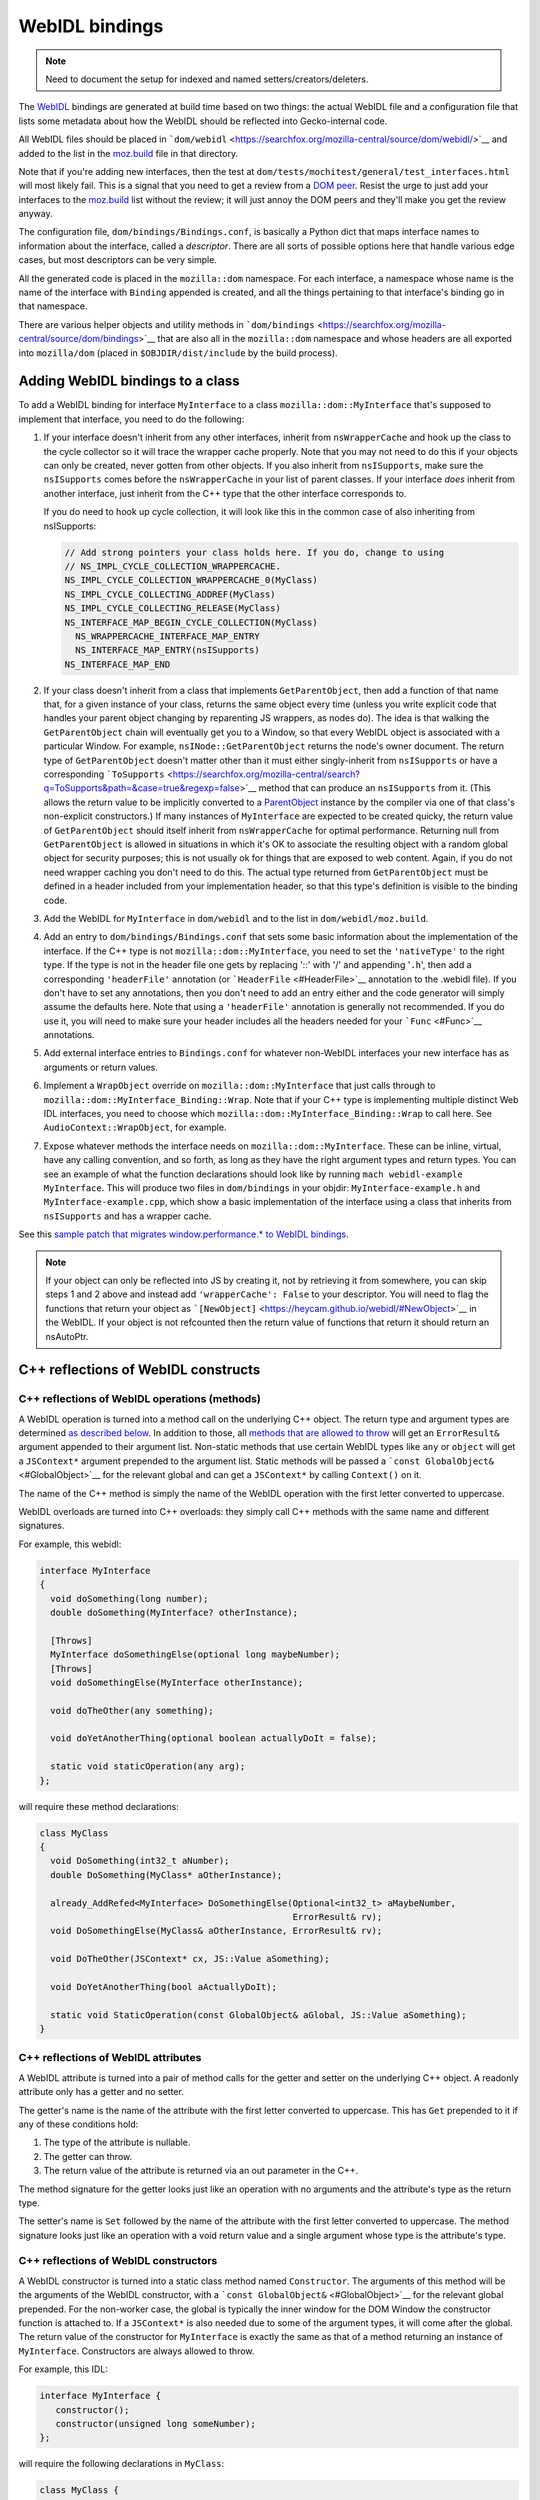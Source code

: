 WebIDL bindings
===============

.. note::

   Need to document the setup for indexed and named
   setters/creators/deleters.

The `WebIDL <https://heycam.github.io/webidl/>`__ bindings are generated
at build time based on two things: the actual WebIDL file and a
configuration file that lists some metadata about how the WebIDL should
be reflected into Gecko-internal code.

All WebIDL files should be placed in
```dom/webidl`` <https://searchfox.org/mozilla-central/source/dom/webidl/>`__
and added to the list in the
`moz.build <https://searchfox.org/mozilla-central/source/dom/webidl/moz.build>`__
file in that directory.

Note that if you're adding new interfaces, then the test at
``dom/tests/mochitest/general/test_interfaces.html`` will most likely
fail. This is a signal that you need to get a review from a `DOM
peer <https://wiki.mozilla.org/Modules/All#Document_Object_Model>`__.
Resist the urge to just add your interfaces to the
`moz.build <https://searchfox.org/mozilla-central/source/dom/webidl/moz.build>`__ list
without the review; it will just annoy the DOM peers and they'll make
you get the review anyway.

The configuration file, ``dom/bindings/Bindings.conf``, is basically a
Python dict that maps interface names to information about the
interface, called a *descriptor*. There are all sorts of possible
options here that handle various edge cases, but most descriptors can be
very simple.

All the generated code is placed in the ``mozilla::dom`` namespace. For
each interface, a namespace whose name is the name of the interface with
``Binding`` appended is created, and all the things pertaining to that
interface's binding go in that namespace.

There are various helper objects and utility methods in
```dom/bindings`` <https://searchfox.org/mozilla-central/source/dom/bindings>`__
that are also all in the ``mozilla::dom`` namespace and whose headers
are all exported into ``mozilla/dom`` (placed in
``$OBJDIR/dist/include`` by the build process).

Adding WebIDL bindings to a class
---------------------------------

To add a WebIDL binding for interface ``MyInterface`` to a class
``mozilla::dom::MyInterface`` that's supposed to implement that
interface, you need to do the following:

#. If your interface doesn't inherit from any other interfaces, inherit
   from ``nsWrapperCache`` and hook up the class to the cycle collector
   so it will trace the wrapper cache properly. Note that you may not
   need to do this if your objects can only be created, never gotten
   from other objects. If you also inherit from ``nsISupports``, make
   sure the ``nsISupports`` comes before the ``nsWrapperCache`` in your
   list of parent classes. If your interface *does* inherit from another
   interface, just inherit from the C++ type that the other interface
   corresponds to.

   If you do need to hook up cycle collection, it will look like this in
   the common case of also inheriting from nsISupports:

   .. code:: brush:

      // Add strong pointers your class holds here. If you do, change to using
      // NS_IMPL_CYCLE_COLLECTION_WRAPPERCACHE.
      NS_IMPL_CYCLE_COLLECTION_WRAPPERCACHE_0(MyClass)
      NS_IMPL_CYCLE_COLLECTING_ADDREF(MyClass)
      NS_IMPL_CYCLE_COLLECTING_RELEASE(MyClass)
      NS_INTERFACE_MAP_BEGIN_CYCLE_COLLECTION(MyClass)
        NS_WRAPPERCACHE_INTERFACE_MAP_ENTRY
        NS_INTERFACE_MAP_ENTRY(nsISupports)
      NS_INTERFACE_MAP_END

#. If your class doesn't inherit from a class that implements
   ``GetParentObject``, then add a function of that name that, for a
   given instance of your class, returns the same object every time
   (unless you write explicit code that handles your parent object
   changing by reparenting JS wrappers, as nodes do). The idea is that
   walking the ``GetParentObject`` chain will eventually get you to a
   Window, so that every WebIDL object is associated with a particular
   Window.
   For example, ``nsINode::GetParentObject`` returns the node's owner
   document. The return type of ``GetParentObject`` doesn't matter other
   than it must either singly-inherit from ``nsISupports`` or have a
   corresponding
   ```ToSupports`` <https://searchfox.org/mozilla-central/search?q=ToSupports&path=&case=true&regexp=false>`__
   method that can produce an ``nsISupports`` from it. (This allows the
   return value to be implicitly converted to a
   `ParentObject <https://searchfox.org/mozilla-central/search?q=ParentObject&path=&case=true&regexp=false>`__
   instance by the compiler via one of that class's non-explicit
   constructors.)
   If many instances of ``MyInterface`` are expected to be created
   quicky, the return value of ``GetParentObject`` should itself inherit
   from ``nsWrapperCache`` for optimal performance. Returning null from
   ``GetParentObject`` is allowed in situations in which it's OK to
   associate the resulting object with a random global object for
   security purposes; this is not usually ok for things that are exposed
   to web content. Again, if you do not need wrapper caching you don't
   need to do this.  The actual type returned from ``GetParentObject``
   must be defined in a header included from your implementation header,
   so that this type's definition is visible to the binding code.

#. Add the WebIDL for ``MyInterface`` in ``dom/webidl`` and to the list
   in ``dom/webidl/moz.build``.

#. Add an entry to ``dom/bindings/Bindings.conf`` that sets some basic
   information about the implementation of the interface. If the C++
   type is not ``mozilla::dom::MyInterface``, you need to set the
   ``'nativeType'`` to the right type. If the type is not in the header
   file one gets by replacing '::' with '/' and appending '``.h``', then
   add a corresponding ``'headerFile'`` annotation (or
   ```HeaderFile`` <#HeaderFile>`__ annotation to the .webidl file). If
   you don't have to set any annotations, then you don't need to add an
   entry either and the code generator will simply assume the defaults
   here.  Note that using a ``'headerFile'`` annotation is generally not
   recommended.  If you do use it, you will need to make sure your
   header includes all the headers needed for your ```Func`` <#Func>`__
   annotations.

#. Add external interface entries to ``Bindings.conf`` for whatever
   non-WebIDL interfaces your new interface has as arguments or return
   values.

#. Implement a ``WrapObject`` override on ``mozilla::dom::MyInterface``
   that just calls through to
   ``mozilla::dom::MyInterface_Binding::Wrap``. Note that if your C++
   type is implementing multiple distinct Web IDL interfaces, you need
   to choose which ``mozilla::dom::MyInterface_Binding::Wrap`` to call
   here. See ``AudioContext::WrapObject``, for example.

#. Expose whatever methods the interface needs on
   ``mozilla::dom::MyInterface``. These can be inline, virtual, have any
   calling convention, and so forth, as long as they have the right
   argument types and return types. You can see an example of what the
   function declarations should look like by running
   ``mach webidl-example MyInterface``. This will produce two files in
   ``dom/bindings`` in your objdir: ``MyInterface-example.h`` and
   ``MyInterface-example.cpp``, which show a basic implementation of the
   interface using a class that inherits from ``nsISupports`` and has a
   wrapper cache.

See this `sample patch that migrates window.performance.\* to WebIDL
bindings <https://hg.mozilla.org/mozilla-central/rev/dd08c10193c6>`__.

.. note::

   If your object can only be reflected into JS by creating it, not by
   retrieving it from somewhere, you can skip steps 1 and 2 above and
   instead add ``'wrapperCache': False`` to your descriptor. You will
   need to flag the functions that return your object as
   ```[NewObject]`` <https://heycam.github.io/webidl/#NewObject>`__ in
   the WebIDL. If your object is not refcounted then the return value of
   functions that return it should return an nsAutoPtr.

C++ reflections of WebIDL constructs
------------------------------------

C++ reflections of WebIDL operations (methods)
~~~~~~~~~~~~~~~~~~~~~~~~~~~~~~~~~~~~~~~~~~~~~~

A WebIDL operation is turned into a method call on the underlying C++
object. The return type and argument types are determined `as described
below <#typemapping>`__. In addition to those, all `methods that are
allowed to throw <#Throws>`__ will get an ``ErrorResult&`` argument
appended to their argument list. Non-static methods that use certain
WebIDL types like ``any`` or ``object`` will get a ``JSContext*``
argument prepended to the argument list. Static methods will be passed a
```const GlobalObject&`` <#GlobalObject>`__ for the relevant global and
can get a ``JSContext*`` by calling ``Context()`` on it.

The name of the C++ method is simply the name of the WebIDL operation
with the first letter converted to uppercase.

WebIDL overloads are turned into C++ overloads: they simply call C++
methods with the same name and different signatures.

For example, this webidl:

.. code:: notranslate

   interface MyInterface
   {
     void doSomething(long number);
     double doSomething(MyInterface? otherInstance);

     [Throws]
     MyInterface doSomethingElse(optional long maybeNumber);
     [Throws]
     void doSomethingElse(MyInterface otherInstance);

     void doTheOther(any something);

     void doYetAnotherThing(optional boolean actuallyDoIt = false);

     static void staticOperation(any arg);
   };

will require these method declarations:

.. code:: brush:

   class MyClass
   {
     void DoSomething(int32_t aNumber);
     double DoSomething(MyClass* aOtherInstance);

     already_AddRefed<MyInterface> DoSomethingElse(Optional<int32_t> aMaybeNumber,
                                                   ErrorResult& rv);
     void DoSomethingElse(MyClass& aOtherInstance, ErrorResult& rv);

     void DoTheOther(JSContext* cx, JS::Value aSomething);

     void DoYetAnotherThing(bool aActuallyDoIt);

     static void StaticOperation(const GlobalObject& aGlobal, JS::Value aSomething);
   }

C++ reflections of WebIDL attributes
~~~~~~~~~~~~~~~~~~~~~~~~~~~~~~~~~~~~

A WebIDL attribute is turned into a pair of method calls for the getter
and setter on the underlying C++ object. A readonly attribute only has a
getter and no setter.

The getter's name is the name of the attribute with the first letter
converted to uppercase. This has ``Get`` prepended to it if any of these
conditions hold:

#. The type of the attribute is nullable.
#. The getter can throw.
#. The return value of the attribute is returned via an out parameter in
   the C++.

The method signature for the getter looks just like an operation with no
arguments and the attribute's type as the return type.

The setter's name is ``Set`` followed by the name of the attribute with
the first letter converted to uppercase. The method signature looks just
like an operation with a void return value and a single argument whose
type is the attribute's type.

C++ reflections of WebIDL constructors
~~~~~~~~~~~~~~~~~~~~~~~~~~~~~~~~~~~~~~

A WebIDL constructor is turned into a static class method named
``Constructor``. The arguments of this method will be the arguments of
the WebIDL constructor, with a
```const GlobalObject&`` <#GlobalObject>`__ for the relevant global
prepended. For the non-worker case, the global is typically the inner
window for the DOM Window the constructor function is attached to. If a
``JSContext*`` is also needed due to some of the argument types, it will
come after the global. The return value of the constructor for
``MyInterface`` is exactly the same as that of a method returning an
instance of ``MyInterface``. Constructors are always allowed to throw.

For example, this IDL:

.. code:: notranslate

   interface MyInterface {
      constructor();
      constructor(unsigned long someNumber);
   };

will require the following declarations in ``MyClass``:

.. code:: brush:

   class MyClass {
     // Various nsISupports stuff or whatnot
     static
     already_AddRefed<MyClass> Constructor(const GlobalObject& aGlobal,
                                           ErrorResult& rv);
     static
     already_AddRefed<MyClass> Constructor(const GlobalObject& aGlobal,
                                           uint32_t aSomeNumber,
                                           ErrorResult& rv);
   };

C++ reflections of WebIDL types
~~~~~~~~~~~~~~~~~~~~~~~~~~~~~~~

The exact C++ representation for WebIDL types can depend on the precise
way that they're being used (e.g., return values, arguments, and
sequence or dictionary members might all have different
representations).

Unless stated otherwise, a type only has one representation. Also,
unless stated otherwise, nullable types are represented by wrapping
```Nullable<>`` <#Nullable>`__ around the base type.

In all cases, optional arguments which do not have a default value are
represented by wrapping ```const Optional<>&`` <#Optional>`__ around the
representation of the argument type. If the argument type is a C++
reference, it will also become a ```NonNull<>`` <#NonNull>`__ around the
actual type of the object in the process. Optional arguments which do
have a default value are just represented by the argument type itself,
set to the default value if the argument was not in fact passed in.

Variadic WebIDL arguments are treated as a
```const Sequence<>&`` <#Sequence>`__ around the actual argument type.

Here's a table, see the specific sections below for more details and
explanations.

.. list-table:: Type reflection
   :header-rows: 1
   :stub-columns: 1

   * - WebIDL Type
     - Argument Type
     - Return Type
     - Dictionary/Member Type
   * - any
     - ``JS::Handle<JS::Value>``
     - ``JS::MutableHandle<JS::Value>``
     - ``JS::Value``
   * - boolean
     - ``bool``
     - ``bool``
     - ``bool``
   * - byte
     - ``int8_t``
     - ``int8_t``
     - ``int8_t``
   * - ByteString
     - ``const nsACString&``
     - | ``nsCString&`` *(outparam)*
       | ``nsACString&`` *(outparam)*
     - ``nsCString``
   * - Date
     -
     -
     - ``mozilla::dom::Date``
   * - DOMString
     - ``const nsAString&``
     - | ```mozilla::dom::DOMString&`` <#DOMString-helper>`__ *(outparam)*
       | ``nsAString&`` *(outparam)*
       | ``nsString&`` *(outparam)*
     - ``nsString``
   * - UTF8String
     - ``const nsACString&``
     - ``nsACString&`` *(outparam)*
     - ``nsCString``
   * - double
     - ``double``
     - ``double``
     - ``double``
   * - float
     - ``float``
     - ``float``
     - ``float``
   * - interface: non-nullable
     - ``Foo&``
     - ``already_addRefed<Foo>``
     - ```OwningNonNull<Foo>`` <#OwningNonNull>`__
   * - interface: nullable
     - ``Foo*``
     - | ``already_addRefed<Foo>``
       | ``Foo*``
     - ``RefPtr<Foo>``
   * - long
     - ``int32_t``
     - ``int32_t``
     - ``int32_t``
   * - long long
     - ``int64_t``
     - ``int64_t``
     - ``int64_t``
   * - object
     - ``JS::Handle<JSObject*>``
     - ``JS::MutableHandle<JSObject*>``
     - ``JSObject*``
   * - octet
     - ``uint8_t``
     - ``uint8_t``
     - ``uint8_t``
   * - sequence
     - ```const Sequence<T>&`` <#Sequence>`__
     - ``nsTArray<T>&`` *(outparam)*
     -
   * - short
     - ``int16_t``
     - ``int16_t``
     - ``int16_t``
   * - unrestricted double
     - ``double``
     - ``double``
     - ``double``
   * - unrestricted float
     - ``float``
     - ``float``
     - ``float``
   * - unsigned long
     - ``uint32_t``
     - ``uint32_t``
     - ``uint32_t``
   * - unsigned long long
     - ``uint64_t``
     - ``uint64_t``
     - ``uint64_t``
   * - unsigned short
     - ``uint16_t``
     - ``uint16_t``
     - ``uint16_t``
   * - USVString
     - ``const nsAString&``
     - | ```mozilla::dom::DOMString`` <#DOMString-helper>`__ *(outparam)*
       | ``nsAString&`` *(outparam)*
       | ``nsString&`` *(outparam)*
     - ``nsString``

``any``
^^^^^^^

``any`` is represented in three different ways, depending on use:

-  ``any`` arguments become ``JS::Handle<JS::Value>``.  They will be in
   the compartment of the passed-in JSContext.
-  ``any`` return values become a ``JS::MutableHandle<JS::Value>`` out
   param appended to the argument list. This comes after all IDL
   arguments, but before the ``ErrorResult&``, if any, for the method.
   The return value is allowed to be in any compartment; bindings will
   wrap it into the context compartment as needed.
-  ``any`` dictionary members and sequence elements become
   ``JS::Value``. The dictionary members and sequence elements are
   guaranteed to be marked by whomever puts the sequence or dictionary
   on the stack, using ``SequenceRooter`` and ``DictionaryRooter``.

Methods using ``any`` always get a ``JSContext*`` argument.

For example, this WebIDL:

.. code:: notranslate

   interface Test {
     attribute any myAttr;
     any myMethod(any arg1, sequence<any> arg2, optional any arg3);
   };

will correspond to these C++ function declarations:

.. code:: brush:

   void MyAttr(JSContext* cx, JS::MutableHandle<JS::Value> retval);
   void SetMyAttr(JSContext* cx, JS::Handle<JS::Value> value);
   void MyMethod(JSContext* cx, JS::Handle<JS::Value> arg1,
                 const Sequence<JS::Value>& arg2,
                 const Optional<JS::Handle<JS::Value> >& arg3,
                 JS::MutableHandle<JS::Value> retval);

``boolean``
^^^^^^^^^^^

The ``boolean`` WebIDL type is represented as a C++ ``bool``.

For example, this WebIDL:

.. code:: notranslate

   interface Test {
     attribute boolean myAttr;
     boolean myMethod(optional boolean arg);
   };

will correspond to these C++ function declarations:

.. code:: brush:

   bool MyAttr();
   void SetMyAttr(bool value);
   JS::Value MyMethod(const Optional<bool>& arg);

Integer types
^^^^^^^^^^^^^

Integer WebIDL types are mapped to the corresponding C99 stdint types.

For example, this WebIDL:

.. code:: notranslate

   interface Test {
     attribute short myAttr;
     long long myMethod(unsigned long? arg);
   };

will correspond to these C++ function declarations:

.. code:: brush:

   int16_t MyAttr();
   void SetMyAttr(int16_t value);
   int64_t MyMethod(const Nullable<uint32_t>& arg);

Floating point types
^^^^^^^^^^^^^^^^^^^^

Floating point WebIDL types are mapped to the C++ type of the same
name.  So ``float`` and ``unrestricted float`` become a C++ ``float``,
while ``double`` and ``unrestricted double`` become a C++ ``double``.

For example, this WebIDL:

.. code:: notranslate

   interface Test {
     float myAttr;
     double myMethod(unrestricted double? arg);
   };

will correspond to these C++ function declarations:

.. code:: brush:

   float MyAttr();
   void SetMyAttr(float value);
   double MyMethod(const Nullable<double>& arg);

``DOMString``
^^^^^^^^^^^^^

Strings are reflected in three different ways, depending on use:

-  String arguments become ``const nsAString&``.
-  String return values become a
   ```mozilla::dom::DOMString&`` <#DOMString-helper>`__ out param
   appended to the argument list. This comes after all IDL arguments,
   but before the ``ErrorResult&``, if any, for the method. Note that
   this allows callees to declare their methods as taking an
   ``nsAString&`` or ``nsString&`` if desired.
-  Strings in sequences, dictionaries, owning unions, and variadic
   arguments become ``nsString``.

Nullable strings are represented by the same types as non-nullable ones,
but the string will return true for ``DOMStringIsNull()``. Returning
null as a string value can be done using ``SetDOMStringToNull`` on the
out param if it's an ``nsAString`` or calling ``SetNull()`` on a
``DOMString``.

For example, this WebIDL:

.. code:: notranslate

   interface Test {
     DOMString myAttr;
     [Throws]
     DOMString myMethod(sequence<DOMString> arg1, DOMString? arg2, optional DOMString arg3);
   };

will correspond to these C++ function declarations:

.. code:: brush:

   void GetMyAttr(nsString& retval);
   void SetMyAttr(const nsAString& value);
   void MyMethod(const Sequence<nsString>& arg1, const nsAString& arg2,
                 const Optional<nsAString>& arg3, nsString& retval, ErrorResult& rv);

``USVString``
^^^^^^^^^^^^^

``USVString`` is reflected just like ``DOMString``.

``UTF8String``
^^^^^^^^^^^^^^

``UTF8String`` is a string with guaranteed-valid UTF-8 contents. It is
not a standard in the WebIDL spec, but its observables are the same as
those of ``USVString``.

It is a good fit for when the specification allows a ``USVString``, but
you want to process the string as UTF-8 rather than UTF-16.

It is reflected in three different ways, depending on use:

-  Arguments become ``const nsACString&``.
-  Return values become an ``nsACString&`` out param appended to the
   argument list. This comes after all IDL arguments, but before the
   ``ErrorResult&``, if any, for the method.
-  In sequences, dictionaries owning unions, and variadic arguments it
   becomes ``nsCString``.

Nullable ``UTF8String``\s are represented by the same types as
non-nullable ones, but the string will return true for ``IsVoid()``.
Returning null as a string value can be done using ``SetIsVoid()`` on
the out param.

``ByteString``
^^^^^^^^^^^^^^

``ByteString`` is reflected in three different ways, depending on use:

-  ``ByteString`` arguments become ``const nsACString&``.
-  ``ByteString`` return values become an ``nsCString&`` out param
   appended to the argument list. This comes after all IDL arguments,
   but before the ``ErrorResult&``, if any, for the method.
-  ``ByteString`` in sequences, dictionaries, owning unions, and
   variadic arguments becomes ``nsCString``.

Nullable ``ByteString`` are represented by the same types as
non-nullable ones, but the string will return true for ``IsVoid()``.
Returning null as a string value can be done using ``SetIsVoid()`` on
the out param.

``object``
^^^^^^^^^^

``object`` is represented in three different ways, depending on use:

-  ``object`` arguments become ``JS::Handle<JSObject*>``.  They will be
   in the compartment of the passed-in JSContext.
-  ``object`` return values become a ``JS::MutableHandle<JSObject*>``
   out param appended to the argument list. This comes after all IDL
   arguments, but before the ``ErrorResult&``, if any, for the method.
   The return value is allowed to be in any compartment; bindings will
   wrap it into the context compartment as needed.
-  ``object`` dictionary members and sequence elements become
   ``JSObject*``. The dictionary members and sequence elements are
   guaranteed to be marked by whoever puts the sequence or dictionary on
   the stack, using ``SequenceRooter`` and ``DictionaryRooter``.

Methods using ``object`` always get a ``JSContext*`` argument.

For example, this WebIDL:

.. code:: notranslate

   interface Test {
     object myAttr;
     object myMethod(object arg1, object? arg2, sequence<object> arg3, optional object arg4,
                     optional object? arg5);
   };

will correspond to these C++ function declarations:

.. code:: brush:

   void GetMyAttr(JSContext* cx, JS::MutableHandle<JSObject*> retval);
   void SetMyAttr(JSContext* cx, JS::Handle<JSObject*> value);
   void MyMethod(JSContext* cx, JS::Handle<JSObject*> arg1, JS::Handle<JSObject*> arg2,
                 const Sequence<JSObject*>& arg3,
                 const Optional<JS::Handle<JSObject*> >& arg4,
                 const Optional<JS::Handle<JSObject*> >& arg5,
                 JS::MutableHandle<JSObject*> retval);

Interface types
^^^^^^^^^^^^^^^

There are four kinds of interface types in the WebIDL bindings. Callback
interfaces are used to represent script objects that browser code can
call into. External interfaces are used to represent objects that have
not been converted to the WebIDL bindings yet. WebIDL interfaces are
used to represent WebIDL binding objects. "SpiderMonkey" interfaces are
used to represent objects that are implemented natively by the
JavaScript engine (e.g., typed arrays).

Callback interfaces
'''''''''''''''''''

Callback interfaces are represented in C++ as objects inheriting from
```mozilla::dom::CallbackInterface`` <#CallbackInterface>`__, whose
name, in the ``mozilla::dom`` namespace, matches the name of the
callback interface in the WebIDL. The exact representation depends on
how the type is being used.

-  Nullable arguments become ``Foo*``.
-  Non-nullable arguments become ``Foo&``.
-  Return values become ``already_AddRefed<Foo>`` or ``Foo*`` as
   desired. The pointer form is preferred because it results in faster
   code, but it should only be used if the return value was not addrefed
   (and so it can only be used if the return value is kept alive by the
   callee until at least the binding method has returned).
-  WebIDL callback interfaces in sequences, dictionaries, owning unions,
   and variadic arguments are represented by ``RefPtr<Foo>`` if nullable
   and ```OwningNonNull<Foo>`` <#OwningNonNull>`__ otherwise.

If the interface is a single-operation interface, the object exposes two
methods that both invoke the same underlying JS callable. The first of
these methods allows the caller to pass in a ``this`` object, while the
second defaults to ``undefined`` as the ``this`` value. In either case,
the ``this`` value is only used if the callback interface is implemented
by a JS callable. If it's implemented by an object with a property whose
name matches the operation, the object itself is always used as
``this``.

If the interface is not a single-operation interface, it just exposes a
single method for every IDL method/getter/setter.

The signatures of the methods correspond to the signatures for throwing
IDL methods/getters/setters with an additional trailing
"``mozilla::dom::CallbackObject::ExceptionHandling``
``aExceptionHandling``" argument, defaulting to ``eReportExceptions``.
If ``aReportExceptions`` is set to ``eReportExceptions``, the methods
will report JS exceptions before returning. If ``aReportExceptions`` is
set to ``eRethrowExceptions``, JS exceptions will be stashed in the
``ErrorResult`` and will be reported when the stack unwinds to wherever
the ``ErrorResult`` was set up.

For example, this WebIDL:

.. code:: notranslate

   callback interface MyCallback {
     attribute long someNumber;
     short someMethod(DOMString someString);
   };
   callback interface MyOtherCallback {
     // single-operation interface
     short doSomething(Node someNode);
   };
   interface MyInterface {
     attribute MyCallback foo;
     attribute MyCallback? bar;
   };

will lead to these C++ class declarations in the ``mozilla::dom``
namespace:

.. code:: brush:

   class MyCallback : public CallbackInterface
   {
     int32_t GetSomeNumber(ErrorResult& rv, ExceptionHandling aExceptionHandling = eReportExceptions);
     void SetSomeNumber(int32_t arg, ErrorResult& rv,
                        ExceptionHandling aExceptionHandling = eReportExceptions);
     int16_t SomeMethod(const nsAString& someString, ErrorResult& rv,
                        ExceptionHandling aExceptionHandling = eReportExceptions);
   };

   class MyOtherCallback : public CallbackInterface
   {
   public:
     int16_t
     DoSomething(nsINode& someNode, ErrorResult& rv,
                 ExceptionHandling aExceptionHandling = eReportExceptions);

     template<typename T>
     int16_t
     DoSomething(const T& thisObj, nsINode& someNode, ErrorResult& rv,
                 ExceptionHandling aExceptionHandling = eReportExceptions);
   };

and these C++ function declarations on the implementation of
``MyInterface``:

.. code:: notranslate

   already_AddRefed<MyCallback> GetFoo();
   void SetFoo(MyCallback&);
   already_AddRefed<MyCallback> GetBar();
   void SetBar(MyCallback*);

A consumer of MyCallback would be able to use it like this:

.. code:: brush:

   void
   SomeClass::DoSomethingWithCallback(MyCallback& aCallback)
   {
     ErrorResult rv;
     int32_t number = aCallback.GetSomeNumber(rv);
     if (rv.Failed()) {
       // The error has already been reported to the JS console; you can handle
       // things however you want here.
       return;
     }

     // For some reason we want to catch and rethrow exceptions from SetSomeNumber, say.
     aCallback.SetSomeNumber(2*number, rv, eRethrowExceptions);
     if (rv.Failed()) {
       // The exception is now stored on rv. This code MUST report
       // it usefully; otherwise it will assert.
     }
   }

External interfaces
'''''''''''''''''''

External interfaces are represented in C++ as objects that XPConnect
knows how to unwrap to. This can mean XPCOM interfaces (whether declared
in XPIDL or not) or it can mean some type that there's a castable native
unwrapping function for. The C++ type to be used should be the
``nativeType`` listed for the external interface in the
```Bindings.conf`` <#Bindings.conf>`__ file. The exact representation
depends on how the type is being used.

-  Arguments become ``nsIFoo*``.
-  Return values can be ``already_AddRefed<nsIFoo>`` or ``nsIFoo*`` as
   desired. The pointer form is preferred because it results in faster
   code, but it should only be used if the return value was not addrefed
   (and so it can only be used if the return value is kept alive by the
   callee until at least the binding method has returned).
-  External interfaces in sequences, dictionaries, owning unions, and
   variadic arguments are represented by ``RefPtr<nsIFoo>.``

WebIDL interfaces
'''''''''''''''''

WebIDL interfaces are represented in C++ as C++ classes. The class
involved must either be refcounted or must be explicitly annotated in
``Bindings.conf`` as being directly owned by the JS object. If the class
inherits from ``nsISupports``, then the canonical ``nsISupports`` must
be on the primary inheritance chain of the object. If the interface has
a parent interface, the C++ class corresponding to the parent must be on
the primary inheritance chain of the object. This guarantees that a
``void*`` can be stored in the JSObject which can then be
``reinterpret_cast`` to any of the classes that correspond to interfaces
the object implements. The C++ type to be used should be the
``nativeType`` listed for the interface in the
```Bindings.conf`` <#Bindings.conf>`__ file, or
``mozilla::dom::InterfaceName`` if none is listed. The exact
representation depends on how the type is being used.

-  Nullable arguments become ``Foo*``.
-  Non-nullable arguments become ``Foo&``.
-  Return values become ``already_AddRefed<Foo>`` or ``Foo*`` as
   desired. The pointer form is preferred because it results in faster
   code, but it should only be used if the return value was not addrefed
   (and so it can only be used if the return value is kept alive by the
   callee until at least the binding method has returned).
-  WebIDL interfaces in sequences, dictionaries, owning unions, and
   variadic arguments are represented by ``RefPtr<Foo>`` if nullable and
   ```OwningNonNull<Foo>`` <#OwningNonNull>`__ otherwise.

For example, this WebIDL:

.. code:: notranslate

   interface MyInterface {
     attribute MyInterface myAttr;
     void passNullable(MyInterface? arg);
     MyInterface? doSomething(sequence<MyInterface> arg);
     MyInterface doTheOther(sequence<MyInterface?> arg);
     readonly attribute MyInterface? nullableAttr;
     readonly attribute MyInterface someOtherAttr;
     readonly attribute MyInterface someYetOtherAttr;
   };

Would correspond to these C++ function declarations:

.. code:: brush:

   already_AddRefed<MyClass> MyAttr();
   void SetMyAttr(MyClass& value);
   void PassNullable(MyClass* arg);
   already_AddRefed<MyClass> doSomething(const Sequence<OwningNonNull<MyClass> >& arg);
   already_AddRefed<MyClass> doTheOther(const Sequence<RefPtr<MyClass> >& arg);
   already_Addrefed<MyClass> GetNullableAttr();
   MyClass* SomeOtherAttr();
   MyClass* SomeYetOtherAttr(); // Don't have to return already_AddRefed!

"SpiderMonkey" interfaces
'''''''''''''''''''''''''

Typed array, array buffer, and array buffer view arguments are
represented by the objects in ```TypedArray.h`` <#TypedArray>`__.  For
example, this WebIDL:

.. code:: notranslate

   interface Test {
     void passTypedArrayBuffer(ArrayBuffer arg);
     void passTypedArray(ArrayBufferView arg);
     void passInt16Array(Int16Array? arg);
   }

will correspond to these C++ function declarations:

.. code:: brush:

   void PassTypedArrayBuffer(const ArrayBuffer& arg);
   void PassTypedArray(const ArrayBufferView& arg);
   void PassInt16Array(const Nullable<Int16Array>& arg);

Typed array return values become a ``JS::MutableHandle<JSObject*>`` out
param appended to the argument list. This comes after all IDL arguments,
but before the ``ErrorResult&``, if any, for the method.  The return
value is allowed to be in any compartment; bindings will wrap it into
the context compartment as needed.

Typed arrays store a ``JSObject*`` and hence need to be rooted
properly.  On-stack typed arrays can be declared as
``RootedTypedArray<TypedArrayType>`` (e.g.
``RootedTypedArray<Int16Array>``).  Typed arrays on the heap need to be
traced.

Dictionary types
^^^^^^^^^^^^^^^^

A dictionary argument is represented by a const reference to a struct
whose name is the dictionary name in the ``mozilla::dom`` namespace.
The struct has one member for each of the dictionary's members with the
same name except the first letter uppercased and prefixed with "m". The
members that are required or have default values have types as described
under the corresponding WebIDL type in this document. The members that
are not required and don't have default values have those types wrapped
in ```Optional<>`` <#Optional>`__.

Dictionary return values are represented by an out parameter whose type
is a non-const reference to the struct described above, with all the
members that have default values preinitialized to those default values.

Note that optional dictionary arguments are always forced to have a
default value of an empty dictionary by the IDL parser and code
generator, so dictionary arguments are never wrapped in ``Optional<>``.

If necessary, dictionaries can be directly initialized from a
``JS::Value`` in C++ code by invoking their ``Init()`` method. Consumers
doing this should declare their dictionary as
``RootedDictionary<DictionaryName>``. When this is done, passing in a
null ``JSContext*`` is allowed if the passed-in ``JS::Value`` is
``JS::NullValue()``. Likewise, a dictionary struct can be converted to a
``JS::Value`` in C++ by calling ``ToJSValue`` with the dictionary as the
second argument. If ``Init()`` or ``ToJSValue()`` returns false, they
will generally set a pending exception on the JSContext; reporting those
is the responsibility of the caller.

For example, this WebIDL:

.. code:: notranslate

   dictionary Dict {
     long foo = 5;
     DOMString bar;
   };

   interface Test {
     void initSomething(optional Dict arg = {});
   };

will correspond to this C++ function declaration:

.. code:: brush:

   void InitSomething(const Dict& arg);

and the ``Dict`` struct will look like this:

.. code:: brush:

   struct Dict {
     bool Init(JSContext* aCx, JS::Handle<JS::Value> aVal, const char* aSourceDescription = "value");

     Optional<nsString> mBar;
     int32_t mFoo;
   }

Note that the dictionary members are sorted in the struct in
alphabetical order.

API for working with dictionaries
'''''''''''''''''''''''''''''''''

There are a few useful methods found on dictionaries and dictionary
members that you can use to quickly determine useful things.

-  **member.WasPassed()** - as the name suggests, was a particular
   member passed?
   (e.g., ``if (arg.foo.WasPassed() { /* do nice things!*/ }``)
-  **dictionary.IsAnyMemberPresent()** - great for checking if you need
   to do anything.
   (e.g., ``if (!arg.IsAnyMemberPresent()) return; // nothing to do``)
-  **member.Value()** - getting the actual data/value of a member that
   was passed.
   (e.g., ``mBar.Assign(args.mBar.value())``)

Example implementation using all of the above:

.. code:: brush:

   void
   MyInterface::InitSomething(const Dict& aArg){
     if (!aArg.IsAnyMemberPresent()) {
       return; // nothing to do!
     }
     if (aArg.mBar.WasPassed() && !mBar.Equals(aArg.mBar.value())) {
       mBar.Assign(aArg.mBar.Value());
     }
   }

Enumeration types
^^^^^^^^^^^^^^^^^

WebIDL enumeration types are represented as C++ enum classes. The values
of the C++ enum are named by taking the strings in the WebIDL
enumeration, replacing all non-alphanumerics with underscores, and
uppercasing the first letter, with a special case for the empty string,
which becomes the value ``_empty``.

For a WebIDL enum named ``MyEnum``, the C++ enum is named ``MyEnum`` and
placed in the ``mozilla::dom`` namespace, while the values are placed in
the ``mozilla::dom::MyEnum`` namespace. There is also a
``mozilla::dom::MyEnumValues::strings`` which is an array of
``mozilla::dom::EnumEntry`` structs that gives access to the string
representations of the values.

The type of the enum class is automatically selected to be the smallest
unsigned integer type that can hold all the values.  In practice, this
is always uint8_t, because WebIDL enums tend to not have more than 255
values.

For example, this WebIDL:

.. code:: notranslate

   enum MyEnum {
     "something",
     "something-else",
     "",
     "another"
   };

would lead to this C++ enum declaration:

.. code:: brush:

   enum class MyEnum : uint8_t {
     Something,
     Something_else,
     _empty,
     Another
   };

   namespace MyEnumValues {
   extern const EnumEntry strings[10];
   } // namespace MyEnumValues

Callback function types
^^^^^^^^^^^^^^^^^^^^^^^

Callback functions are represented as an object, inheriting from
```mozilla::dom::CallbackFunction`` <#CallbackFunction>`__, whose name,
in the ``mozilla::dom`` namespace, matches the name of the callback
function in the WebIDL. If the type is nullable, a pointer is passed in;
otherwise a reference is passed in.

The object exposes two ``Call`` methods, which both invoke the
underlying JS callable. The first ``Call`` method has the same signature
as a throwing method declared just like the callback function, with an
additional trailing "``mozilla::dom::CallbackObject::ExceptionHandling``
``aExceptionHandling``" argument, defaulting to ``eReportExceptions``,
and calling it will invoke the callable with ``undefined`` as the
``this`` value. The second ``Call`` method allows passing in an explicit
``this`` value as the first argument. This second call method is a
template on the type of the first argument, so the ``this`` value can be
passed in in whatever form is most convenient, as long as it's either a
type that can be wrapped by XPConnect or a WebIDL interface type.

If ``aReportExceptions`` is set to ``eReportExceptions``, the ``Call``
methods will report JS exceptions before returning.  If
``aReportExceptions`` is set to ``eRethrowExceptions``, JS exceptions
will be stashed in the ``ErrorResult`` and will be reported when the
stack unwinds to wherever the ``ErrorResult`` was set up.

For example, this WebIDL:

.. code:: notranslate

   callback MyCallback = long (MyInterface arg1, boolean arg2);
   interface MyInterface {
     attribute MyCallback foo;
     attribute MyCallback? bar;
   };

will lead to this C++ class declaration, in the ``mozilla::dom``
namespace:

.. code:: brush:

   class MyCallback : public CallbackFunction
   {
   public:
     int32_t
     Call(MyInterface& arg1, bool arg2, ErrorResult& rv,
          ExceptionHandling aExceptionHandling = eReportExceptions);

     template<typename T>
     int32_t
     Call(const T& thisObj, MyInterface& arg1, bool arg2, ErrorResult& rv,
          ExceptionHandling aExceptionHandling = eReportExceptions);
   };

and these C++ function declarations in the ``MyInterface`` class:

.. code:: notranslate

   already_AddRefed<MyCallback> GetFoo();
   void SetFoo(MyCallback&);
   already_AddRefed<MyCallback> GetBar();
   void SetBar(MyCallback*);

A consumer of MyCallback would be able to use it like this:

.. code:: brush:

   void
   SomeClass::DoSomethingWithCallback(MyCallback& aCallback, MyInterface& aInterfaceInstance)
   {
     ErrorResult rv;
     int32_t number = aCallback.Call(aInterfaceInstance, false, rv);
     if (rv.Failed()) {
       // The error has already been reported to the JS console; you can handle
       // things however you want here.
       return;
     }

     // Now for some reason we want to catch and rethrow exceptions from the callback,
     // and use "this" as the this value for the call to JS.
     number = aCallback.Call(*this, true, rv, eRethrowExceptions);
     if (rv.Failed()) {
       // The exception is now stored on rv.  This code MUST report
       // it usefully; otherwise it will assert.
     }
   }

Sequences
^^^^^^^^^

Sequence arguments are represented by
```const Sequence<T>&`` <#Sequence>`__, where ``T`` depends on the type
of elements in the WebIDL sequence.

Sequence return values are represented by an ``nsTArray<T>`` out param
appended to the argument list, where ``T`` is the return type for the
elements of the WebIDL sequence. This comes after all IDL arguments, but
before the ``ErrorResult&``, if any, for the method.

Arrays
^^^^^^

IDL array objects are not supported yet. The spec on these is likely to
change drastically anyway.

Union types
^^^^^^^^^^^

Union types are reflected as a struct in the ``mozilla::dom`` namespace.
There are two kinds of union structs: one kind does not keep its members
alive (is "non-owning"), and the other does (is "owning"). Const
references to non-owning unions are used for plain arguments. Owning
unions are used in dictionaries, sequences, and for variadic arguments.
Union return values become a non-const owning union out param. The name
of the struct is the concatenation of the names of the types in the
union, with "Or" inserted between them, and for an owning struct
"Owning" prepended. So for example, this IDL:

.. code:: notranslate

   void passUnion((object or long) arg);
   (object or long) receiveUnion();
   void passSequenceOfUnions(sequence<(object or long)> arg);
   void passOtherUnion((HTMLDivElement or ArrayBuffer or EventInit) arg);

would correspond to these C++ function declarations:

.. code:: brush:

   void PassUnion(const ObjectOrLong& aArg);
   void ReceiveUnion(OwningObjectObjectOrLong& aArg);
   void PassSequenceOfUnions(const Sequence<OwningObjectOrLong>& aArg);
   void PassOtherUnion(const HTMLDivElementOrArrayBufferOrEventInit& aArg);

Union structs expose accessors to test whether they're of a given type
and to get hold of the data of that type. They also expose setters that
set the union as being of a particular type and return a reference to
the union's internal storage where that type could be stored. The one
exception is the ``object`` type, which uses a somewhat different form
of setter where the ``JSObject*`` is passed in directly. For example,
``ObjectOrLong`` would have the following methods:

.. code:: brush:

   bool IsObject() const;
   JSObject* GetAsObject() const;
   void SetToObject(JSContext*, JSObject*);
   bool IsLong() const;
   int32_t GetAsLong() const;
   int32_t& SetAsLong()

Owning unions used on the stack should be declared as a
``RootedUnion<UnionType>``, for example,
``RootedUnion<OwningObjectOrLong>``.

``Date``
^^^^^^^^

WebIDL ``Date`` types are represented by a ``mozilla::dom::Date``
struct.

C++ reflections of WebIDL declarations
~~~~~~~~~~~~~~~~~~~~~~~~~~~~~~~~~~~~~~

WebIDL declarations (maplike/setlike/iterable) are turned into a set of
properties and functions on the interface they are declared on. Each has
a different set of helper functions it comes with. In addition, for
iterable, there are requirements for C++ function implementation by the
interface developer.

Maplike
^^^^^^^

Example Interface:

.. code:: notranslate

   interface StringToLongMap {
     maplike<DOMString, long>;
   };

The bindings for this interface will generate the storage structure for
the map, as well as helper functions for accessing that structure from
C++. The generated C++ API will look as follows:

.. code:: brush:

   namespace StringToLongMapBinding {
   namespace MaplikeHelpers {
   void Clear(mozilla::dom::StringToLongMap* self, ErrorResult& aRv);
   bool Delete(mozilla::dom::StringToLongMap* self, const nsAString& aKey, ErrorResult& aRv);
   bool Has(mozilla::dom::StringToLongMap* self, const nsAString& aKey, ErrorResult& aRv);
   void Set(mozilla::dom::StringToLongMap* self, const nsAString& aKey, int32_t aValue, ErrorResult& aRv);
   } // namespace MaplikeHelpers
   } // namespace StringToLongMapBindings

Setlike
^^^^^^^

Example Interface:

.. code:: notranslate

   interface StringSet {
     setlike<DOMString>;
   };

The bindings for this interface will generate the storage structure for
the set, as well as helper functions for accessing that structure from
c++. The generated C++ API will look as follows:

.. code:: brush:

   namespace StringSetBinding {
   namespace SetlikeHelpers {
   void Clear(mozilla::dom::StringSet* self, ErrorResult& aRv);
   bool Delete(mozilla::dom::StringSet* self, const nsAString& aKey, ErrorResult& aRv);
   bool Has(mozilla::dom::StringSet* self, const nsAString& aKey, ErrorResult& aRv);
   void Add(mozilla::dom::StringSet* self, const nsAString& aKey, ErrorResult& aRv);
   } // namespace SetlikeHelpers
   }

Iterable
^^^^^^^^

Unlike maplike and setlike, iterable does not have any C++ helpers, as
the structure backing the iterable data for the interface is left up to
the developer. With that in mind, the generated iterable bindings expect
the wrapper object to provide certain methods for the interface to
access.

Iterable interfaces have different requirements, based on if they are
single or pair value iterators.

Example Interface for a single value iterator:

.. code:: notranslate

   interface LongIterable {
     iterable<long>;
     getter long(unsigned long index);
     readonly attribute unsigned long length;
   };

For single value iterator interfaces, we treat the interface as an
`indexed getter <#Indexed_getters>`__, as required by the spec. See the
`indexed getter implementation section <#Indexed_getters>`__ for more
information on building this kind of structure.

Example Interface for a pair value iterator:

.. code:: notranslate

   interface StringAndLongIterable {
     iterable<DOMString, long>;
   };

The bindings for this pair value iterator interface require the
following methods be implemented in the C++ object:

.. code:: brush:

   class StringAndLongIterable {
   public:
     // Returns the number of items in the iterable storage
     size_t GetIterableLength();
     // Returns key of pair at aIndex in iterable storage
     nsAString& GetKeyAtIndex(uint32_t aIndex);
     // Returns value of pair at aIndex in iterable storage
     uint32_t& GetValueAtIndex(uint32_t aIndex);
   }

Stringifiers
~~~~~~~~~~~~

Named stringifiers operations in WebIDL will just invoke the
corresponding C++ method.

Anonymous stringifiers in WebIDL will invoke the C++ method called
``Stringify``. So, for example, given this IDL:

.. code:: notranslate

   interface FirstInterface {
     stringifier;
   };

   interface SecondInterface {
     stringifier DOMString getStringRepresentation();
   };

the corresponding C++ would be:

.. code:: notranslate

   class FirstInterface {
   public:
     void Stringify(nsAString& aResult);
   };

   class SecondInterface {
   public:
     void GetStringRepresentation(nsAString& aResult);
   };

Legacy Callers
~~~~~~~~~~~~~~

Only anonymous legacy callers are supported, and will invoke the C++
method called ``LegacyCall``. This will be passed the JS "this" value as
the first argument, then the arguments to the actual operation. A
``JSContext`` will be passed if any of the operation arguments need it.
So for example, given this IDL:

.. code:: notranslate

   interface InterfaceWithCall {
     legacycaller long (float arg);
   };

the corresponding C++ would be:

.. code:: brush:

   class InterfaceWithCall {
   public:
     int32_t LegacyCall(JS::Handle<JS::Value> aThisVal, float aArgument);
   };

Named getters
~~~~~~~~~~~~~

If the interface has a named getter, the binding will expect several
methods on the C++ implementation:

-  A ``NamedGetter`` method. This takes a property name and returns
   whatever type the named getter is declared to return. It also has a
   boolean out param for whether a property with that name should exist
   at all.
-  A ``NameIsEnumerable`` method. This takes a property name and
   returns a boolean that indicates whether the property is enumerable.
-  A ``GetSupportedNames`` method. This takes an unsigned integer which
   corresponds to the flags passed to the ``iterate`` proxy trap and
   returns a list of property names. For implementations of this method,
   the important flags is ``JSITER_HIDDEN``. If that flag is set, the
   call needs to return all supported property names. If it's not set,
   the call needs to return only the enumerable ones.

The ``NameIsEnumerable`` and ``GetSupportedNames`` methods need to agree
on which names are and are not enumerable. The ``NamedGetter`` and
``GetSupportedNames`` methods need to agree on which names are
supported.

So for example, given this IDL:

.. code:: notranslate

   interface InterfaceWithNamedGetter {
     getter long(DOMString arg);
   };

the corresponding C++ would be:

.. code:: brush:

   class InterfaceWithNamedGetter
   {
   public:
     int32_t NamedGetter(const nsAString& aName, bool& aFound);
     bool NameIsEnumerable(const nsAString& aName);
     void GetSupportedNames(unsigned aFlags, nsTArray<nsString>& aNames);
   };

Indexed getters
~~~~~~~~~~~~~~~

If the interface has a indexed getter, the binding will expect the
following methods on the C++ implementation:

-  A ``IndexedGetter`` method. This takes an integer index value and
   returns whatever type the indexed getter is declared to return. It
   also has a boolean out param for whether a property with that index
   should exist at all.  The implementation must set this out param
   correctly.  The return value is guaranteed to be ignored if the out
   param is set to false.

So for example, given this IDL:

.. code:: notranslate

   interface InterfaceWithIndexedGetter {
     getter long(unsigned long index);
     readonly attribute unsigned long length;
   };

the corresponding C++ would be:

.. code:: brush:

   class InterfaceWithIndexedGetter
   {
   public:
     uint32_t Length() const;
     int32_t IndexedGetter(uint32_t aIndex, bool& aFound) const;
   };

Throwing exceptions from WebIDL methods, getters, and setters
-------------------------------------------------------------

WebIDL methods, getters, and setters that are `explicitly marked as
allowed to throw <#Throws>`__ have an ``ErrorResult&`` argument as their
last argument.  To throw an exception, simply call ``Throw()`` on the
``ErrorResult&`` and return from your C++ back into the binding code.

In cases when the specification calls for throwing a ``TypeError``, you
should use ``ErrorResult::ThrowTypeError()`` instead of calling
``Throw()``.

Custom extended attributes
--------------------------

Our WebIDL parser and code generator recognize several extended
attributes that are not present in the WebIDL spec.

``[Alias=propName]``
~~~~~~~~~~~~~~~~~~~~

This extended attribute can be specified on a method and indicates that
another property with the specified name will also appear on the
interface prototype object and will have the same Function object value
as the property for the method. For example:

.. code:: notranslate

   interface MyInterface {
     [Alias=performSomething] void doSomething();
   };

``MyInterface.prototype.performSomething`` will have the same Function
object value as ``MyInterface.prototype.doSomething``.

Multiple ``[Alias]`` extended attribute can be used on the one method.
``[Alias]`` cannot be used on a static method, nor on methods on a
global interface (such as ``Window``).

Aside from regular property names, the name of an alias can be
`Symbol.iterator </en-US/docs/Web/JavaScript/Reference/Global_Objects/Symbol#Well-known_symbols>`__.
This is specified by writing ``[Alias="@@iterator"]``.

``[BindingAlias=propName]``
~~~~~~~~~~~~~~~~~~~~~~~~~~~

This extended attribute can be specified on an attribute and indicates
that another property with the specified name will also appear on the
interface prototype object and will call the same underlying C++
implementation for the getter and setter. This is more efficient than
using the same ``BinaryName`` for both attributes, because it shares the
binding glue code between them. The properties still have separate
getter/setter functions in JavaScript, so from the point of view of web
consumers it's as if you actually had two separate attribute
declarations on your interface. For example:

.. code:: notranslate

   interface MyInterface {
     [BindingAlias=otherAttr] readonly attribute boolean attr;
   };

``MyInterface.prototype.otherAttr`` and ``MyInterface.prototype.attr``
will both exist, have separate getter/setter functions, but call the
same binding glue code and implementation function on the objects
implementing ``MyInterface``.

Multiple ``[BindingAlias]`` extended attributes can be used on a single
attribute.

``[ChromeOnly]``
~~~~~~~~~~~~~~~~

This extended attribute can be specified on any method, attribute, or
constant on an interface or on an interface as a whole.  It can also be
specified on dictionary members.

Interface members flagged as ``[ChromeOnly]`` are only exposed in chrome
Windows (and in particular, are not exposed to webpages). From the point
of view of web content, it's as if the interface member were not there
at all. These members *are* exposed to chrome script working with a
content object via Xrays.

If specified on an interface as a whole, this functions like
```[Func]`` <#Func>`__ except that the binding code will automatically
check whether the caller script has the system principal (is chrome or a
worker started from a chrome page) instead of calling into the C++
implementation to determine whether to expose the interface object on
the global. This means that accessing a content global via Xrays will
show ``[ChromeOnly]`` interface objects on it.

If specified on a dictionary member, then the dictionary member will
only appear to exist in system-privileged code.

This extended attribute can be specified together with ``[Func]``, and
``[Pref]``. If more than one of these is specified, all conditions will
need to test true for the interface or interface member to be exposed.

``[Pref=prefname]``
~~~~~~~~~~~~~~~~~~~

This extended attribute can be specified on any method, attribute, or
constant on an interface or on an interface as a whole. It can also be
specified on dictionary members.  It takes a value, which must be the
name of a boolean preference exposed from ``StaticPrefs``. The
``StaticPrefs`` function that will be called is calculated from the
value of the extended attribute, with dots replaced by underscores
(``StaticPrefs::my_pref_name()`` in the example below).

If specified on an interface member, the interface member involved is
only exposed if the preference is set to ``true``. An example of how
this can be used:

.. code:: notranslate

   interface MyInterface {
     attribute long alwaysHere;
     [Pref="my.pref.name"] attribute long onlyHereIfEnabled;
   };

If specified on an interface as a whole, this functions like
```[Func]`` <#Func>`__ except that the binding will check the value of
the preference directly without calling into the C++ implementation of
the interface at all. This is useful when the enable check is simple and
it's desirable to keep the prefname with the WebIDL declaration.

If specified on a dictionary member, the web-observable behavior when
the pref is set to false will be as if the dictionary did not have a
member of that name defined.  That means that on the JS side no
observable get of the property will happen.  On the C++ side, the
behavior would be as if the passed-in object did not have a property
with the relevant name: the dictionary member would either be
``!Passed()`` or have the default value if there is a default value.

  An example of how this can be used:

.. code:: notranslate

   [Pref="my.pref.name"]
   interface MyConditionalInterface {
   };

This extended attribute can be specified together with ``[ChromeOnly]``,
and ``[Func]``. If more than one of these is specified, all conditions
will need to test true for the interface or interface member to be
exposed.

``[Func="funcname"]``
~~~~~~~~~~~~~~~~~~~~~

This extended attribute can be specified on any method, attribute, or
constant on an interface or on an interface as a whole. It can also be
specified on dictionary members.  It takes a value, which must be the
name of a static function.

If specified on an interface member, the interface member involved is
only exposed if the specified function returns ``true``. An example of
how this can be used:

.. code:: notranslate

   interface MyInterface {
     attribute long alwaysHere;
     [Func="MyClass::StuffEnabled"] attribute long onlyHereIfEnabled;
   };

The function is invoked with two arguments: the ``JSContext`` that the
operation is happening on and the ``JSObject`` for the global of the
object that the property will be defined on if the function returns
true. In particular, in the Xray case the ``JSContext`` is in the caller
compartment (typically chrome) but the ``JSObject`` is in the target
compartment (typically content). This allows the method implementation
to select which compartment it cares about in its checks.

The above IDL would also require the following C++:

.. code:: brush:

   class MyClass {
     static bool StuffEnabled(JSContext* cx, JSObject* obj);
   };

If specified on an interface as a whole, then lookups for the interface
object for this interface on a DOM Window will only find it if the
specified function returns true. For objects that can only be created
via a constructor, this allows disabling the functionality altogether
and making it look like the feature is not implemented at all.

If specified on a dictionary member, the web-observable behavior when
the function returns false will be as if the dictionary did not have a
member of that name defined.  That means that on the JS side no
observable get of the property will happen.  On the C++ side, the
behavior would be as if the passed-in object did not have a property
with the relevant name: the dictionary member would either be
``!Passed()`` or have the default value if there is a default value.

An example of how ``[Func]`` can be used:

.. code:: notranslate

   [Func="MyClass::MyConditionalInterfaceEnabled"]
   interface MyConditionalInterface {
   };

In this case, the C++ function is passed a ``JS::Handle<JSObject*>``. So
the C++ in this case would look like this:

.. code:: brush:

   class MyClass {
     static bool MyConditionalInterfaceEnabled(JSContext* cx, JS::Handle<JSObject*> obj);
   };

Just like in the interface member case, the ``JSContext`` is in the
caller compartment but the ``JSObject`` is the actual object the
property would be defined on. In the Xray case that means obj is in the
target compartment (typically content) and ``cx`` is typically chrome.

This extended attribute can be specified together with ``[ChromeOnly]``,
and ``[Pref]``. If more than one of these is specified, all conditions
will need to test true for the interface or interface member to be
exposed.

Binding code will include the headers necessary for a ``[Func]``, unless
the interface is using a non-deafault heder file.  If a non-default
header file is used, that header file needs to do any header inclusions
necessary for ``[Func]`` annotations.

``[Throws]``, ``[GetterThrows]``, ``[SetterThrows]``
~~~~~~~~~~~~~~~~~~~~~~~~~~~~~~~~~~~~~~~~~~~~~~~~~~~~

Used to flag methods or attributes as allowing the C++ callee to throw.
This causes the binding generator, and in many cases the JIT, to
generate extra code to handle possible exceptions. Possibly-throwing
methods and attributes get an ``ErrorResult&`` argument.

``[Throws]`` applies to both methods and attributes; for attributes it
means both the getter and the setter can throw. ``[GetterThrows]``
applies only to attributes. ``[SetterThrows]`` applies only to
non-readonly attributes.

For interfaces flagged with ``[JSImplementation]``, all methods and
properties are assumed to be able to throw and do not need to be flagged
as throwing.

``[DependsOn]``
~~~~~~~~~~~~~~~

Used for a method or attribute to indicate what the return value depends
on. Possible values are:

``Everything``
   This value can't actually be specified explicitly; this is the
   default value you get when ``[DependsOn]`` is not specified. This
   means we don't know anything about the return value's dependencies
   and hence can't rearrange other code that might change values around
   the method or attribute.
``DOMState``
   The return value depends on the state of the "DOM", by which we mean
   all objects specified via Web IDL. The return value is guaranteed to
   not depend on the state of the JS heap or other JS engine data
   structures, and is guaranteed to not change unless some function with
   ```[Affects=Everything]`` <#Affects=Everything>`__ is executed.
``DeviceState``
   The return value depends on the state of the device we're running on
   (e.g., the system clock). The return value is guaranteed to not be
   affected by any code running inside Gecko itself, but we might get a
   new value every time the method or getter is called even if no Gecko
   code ran between the calls.
``Nothing``
   The return value is a constant that never changes. This value cannot
   be used on non-readonly attributes, since having a non-readonly
   attribute whose value never changes doesn't make sense.

Values other than ``Everything``, when used in combination with
```[Affects=Nothing]`` <#Affects=Nothing>`__, can used by the JIT to
perform loop-hoisting and common subexpression elimination on the return
values of IDL attributes and methods.

``[Affects]``
~~~~~~~~~~~~~

Used for a method or attribute getter to indicate what sorts of state
can be affected when the function is called. Attribute setters are, for
now, assumed to affect everything. Possible values are:

``Everything``
   This value can't actually be specified explicitly; this is the
   default value you get when ``[Affects]`` is not specified. This means
   that calling the method or getter might change any mutable state in
   the DOM or JS heap.
``Nothing``
   Calling the method or getter will have no side-effects on either the
   DOM or the JS heap.

Methods and attribute getters with ``[Affects=Nothing]`` are allowed to
throw exceptions, as long as they do so deterministically. In the case
of methods, whether an exception is thrown is allowed to depend on the
arguments, as long as calling the method with the same arguments will
always either throw or not throw.

The ``Nothing`` value, when used with ``[DependsOn]`` values other than
``Everything``, can used by the JIT to perform loop-hoisting and common
subexpression elimination on the return values of IDL attributes and
methods, as well as code motion past DOM methods that might depend on
system state but have no side effects.

``[Pure]``
~~~~~~~~~~

This is an alias for ``[Affects=Nothing, DependsOn=DOMState]``.
Attributes/methods flagged in this way promise that they will keep
returning the same value as long as nothing that has
``[Affects=Everything]`` executes.

``[Constant]``
~~~~~~~~~~~~~~

This is an alias for ``[Affects=Nothing, DependsOn=Nothing]``. Used to
flag readonly attributes or methods that could have been annotated with
``[Pure]`` and also always return the same value. This should only be
used when it's absolutely guaranteed that the return value of the
attribute getter will always be the same from the JS engine's point of
view.

The spec's ``[SameObject]`` extended attribute is an alias for
``[Constant]``, but can only be applied to things returning objects,
whereas ``[Constant]`` can be used for any type of return value.

``[NeedResolve]``
~~~~~~~~~~~~~~~~~

Used to flag interfaces which have a custom resolve hook. This
annotation will cause the ``DoResolve`` method to be called on the
underlying C++ class when a property lookup happens on the object. The
signature of this method is:
``bool DoResolve(JSContext*, JS::Handle<JSObject*>, JS::Handle<jsid>, JS::MutableHandle<JS::Value>)``.
Here the passed-in object is the object the property lookup is happening
on (which may be an Xray for the actual DOM object) and the jsid is the
property name. The value that the property should have is returned in
the ``MutableHandle<Value>``, with ``UndefinedValue()`` indicating that
the property does not exist.

If this extended attribute is used, then the underlying C++ class must
also implement a method called ``GetOwnPropertyNames`` with the
signature
``void GetOwnPropertyNames(JSContext* aCx, nsTArray<nsString>& aNames, ErrorResult& aRv)``.
This method will be called by the JS engine's enumerate hook and must
provide a superset of all the property names that ``DoResolve`` might
resolve. Providing names that ``DoResolve`` won't actually resolve is
OK.

``[HeaderFile="path/to/headerfile.h"]``
~~~~~~~~~~~~~~~~~~~~~~~~~~~~~~~~~~~~~~~

Indicates where the implementation can be found. Similar to the
headerFile annotation in Bindings.conf.  Just like headerFile in
Bindings.conf, should be avoided.

``[JSImplementation="@mozilla.org/some-contractid;1"]``
~~~~~~~~~~~~~~~~~~~~~~~~~~~~~~~~~~~~~~~~~~~~~~~~~~~~~~~

Used on an interface to provide the contractid of the `JavaScript
component implementing the
interface <#Implementing_WebIDL_using_Javascript>`__.

``[StoreInSlot]``
~~~~~~~~~~~~~~~~~

Used to flag attributes that can be gotten very quickly from the JS
object by the JIT. Such attributes will have their getter called
immediately when the JS wrapper for the DOM object is created, and the
returned value will be stored directly on the JS object. Later gets of
the attribute will not call the C++ getter and instead use the cached
value. If the value returned by the attribute needs to change, the C++
code should call the ``ClearCachedFooValue`` method in the namespace of
the relevant binding, where ``foo`` is the name of the attribute. This
will immediately call the C++ getter and cache the value it returns, so
it needs a ``JSContext`` to work on. This extended attribute can only be
used in on attributes whose getters are ```[Pure]`` <#Pure>`__ or
```[Constant]`` <#Constant>`__ and which are not
```[Throws]`` <#Throws>`__ or ```[GetterThrows]`` <#Throws>`__.

So for example, given this IDL:

.. code:: notranslate

   interface MyInterface {
     [Pure, StoreInSlot] attribute long myAttribute;
   };

the C++ implementation of MyInterface would clear the cached value by
calling
``mozilla::dom::MyInterface_Binding::ClearCachedMyAttributeValue(cx, this)``.
This function will return false on error and the caller is responsible
for handling any JSAPI exception that is set by the failure.

If the attribute is not readonly, setting it will automatically clear
the cached value and reget it again before the setter returns.

``[Cached]``
~~~~~~~~~~~~

Used to flag attributes that, when their getter is called, will cache
the returned value on the JS object. This can be used to implement
attributes whose value is a sequence or dictionary (which would
otherwise end up returning a new object each time and hence not be
allowed in WebIDL).

Unlike ```[StoreInSlot]`` <#StoreInSlot>`__ this does *not* cause the
getter to be eagerly called at JS wrapper creation time; the caching is
lazy. ``[Cached]`` attributes must be ```[Pure]`` <#Pure>`__ or
```[Constant]`` <#Constant>`__, because otherwise not calling the C++
getter would be observable, but are allowed to have throwing getters.
Their cached value can be cleared by calling the ``ClearCachedFooValue``
method in the namespace of the relevant binding, where ``foo`` is the
name of the attribute. Unlike ``[StoreInSlot]`` attributes, doing so
will not immediately invoke the getter, so it does not need a
``JSContext``.

So for example, given this IDL:

.. code:: notranslate

   interface MyInterface {
     [Pure, StoreInSlot] attribute long myAttribute;
   };

the C++ implementation of MyInterface would clear the cached value by
calling
``mozilla::dom::MyInterface_Binding::ClearCachedMyAttributeValue(this)``.
JS-implemented WebIDL can clear the cached value by calling
``this.__DOM_IMPL__._clearCachedMyAttributeValue()``.

If the attribute is not readonly, setting it will automatically clear
the cached value.

``[Frozen]``
~~~~~~~~~~~~

Used to flag attributes that, when their getter is called, will call
```Object.freeze`` </en-US/docs/Web/JavaScript/Reference/Global_Objects/Object/freeze>`__
on the return value before returning it. This extended attribute is only
allowed on attributes that return sequences, dictionaries and
``MozMap``, and corresponds to returning a frozen ``Array`` (for the
sequence case) or ``Object`` (for the other two cases).

``[BinaryName]``
~~~~~~~~~~~~~~~~

``[BinaryName]`` can be specified on method or attribute to change the
C++ function name that will be used for the method or attribute. It
takes a single string argument, which is the name you wish the method or
attribute had instead of the one it actually has.

For example, given this IDL:

.. code:: notranslate

   interface InterfaceWithRenamedThings {
     [BinaryName="renamedMethod"]
     void someMethod();
     [BinaryName="renamedAttribute"]
     attribute long someAttribute;
   };

the corresponding C++ would be:

.. code:: brush:

   class InterfaceWithRenamedThings
   {
   public:
     void RenamedMethod();
     int32_t RenamedAttribute();
     void SetRenamedAttribute(int32_t);
   };

``[Deprecated="tag"]``
~~~~~~~~~~~~~~~~~~~~~~

When deprecating an interface or method, the ``[Deprecated]`` annotation
causes the WebIDL compiler to insert code that generates deprecation
warnings.  This annotation can be added to interface methods or
interfaces.  Adding this to an interface causes a warning to be issued
the first time the object is constructed, or any static method on the
object is invoked.

The complete list of valid deprecation tags is maintained in
`nsDeprecatedOperationList.h <https://searchfox.org/mozilla-central/source/dom/base/nsDeprecatedOperationList.h>`__.
Each new tag requires that a localized string be defined, containing the
deprecation message to display.

``[CrossOriginReadable]``
~~~~~~~~~~~~~~~~~~~~~~~~~

Used to flag an attribute that, when read, will not have the same-origin
constraint tested: it can be read from a context with a different
origin.

``[CrossOriginWrite]``
~~~~~~~~~~~~~~~~~~~~~~

Used to flag an attribute that, when written, will not have the
same-origin constraint tested: it can be written from a context with a
different origin.

``[CrossOriginCallable]``
~~~~~~~~~~~~~~~~~~~~~~~~~

Used to flag a method that, when called, will not have the same-origin
constraint tested: it can be called from a context with a different
origin.

``[SecureContext]``
~~~~~~~~~~~~~~~~~~~

We implement the `standard extended
attribute <https://heycam.github.io/webidl/#SecureContext>`__ with a few
details specific to Gecko:

-  System principals are considered secure.
-  An extension poking at non-secured DOM objects will see APIs marked
   with ``[SecureContext]``.
-  XPConnect sandboxes doesn't see ``[SecureContext]`` APIs, but this
   may change in {{bug(1273687)}}.

``[NeedsSubjectPrincipal]``, ``[GetterNeedsSubjectPrincipal]``, ``[SetterNeedsSubjectPrincipal]``
~~~~~~~~~~~~~~~~~~~~~~~~~~~~~~~~~~~~~~~~~~~~~~~~~~~~~~~~~~~~~~~~~~~~~~~~~~~~~~~~~~~~~~~~~~~~~~~~~

Used to flag a method or an attribute that needs to know the subject
principal. This principal will be passed as argument.  If the interface
is not exposed on any worker global, the argument will be a
``nsIPrincipal&`` because a subject principal is always available in
mainthread globals.  If the interface is exposed on some worker global,
the argument will be a ``const Maybe<nsIPrincipal*>&``. This ``Maybe<>``
object contains the principal *only* on the main thread; when the method
is called on a {{domxref("Worker")}} thread, the value of the object
will be ``Nothing()``.  Note that, in workers, it is always possible to
retrieve the correct subject principal from the ``WorkerPrivate``
object, though it cannot be used on the worker thread.

``[NeedsSubjectPrincipal]`` applies to both methods and attributes; for
attributes it means both the getter and the setter need a subject
principal. ``[GetterNeedsSubjectPrincipal]`` applies only to attributes.
``[SetterNeedsSubjectPrincipal]`` applies only to non-readonly
attributes.

``[NeedsCallerType]``
~~~~~~~~~~~~~~~~~~~~~

Used to flag a method or an attribute that needs to know the caller
type, in the ``mozilla::dom::CallerType`` sense.  This can be safely
used for APIs exposed in workers; there it will indicate whether the
worker involved is a ``ChromeWorker`` or not.  At the momen the only
possible caller types are ``System`` (representing system-principal
callers) and ``NonSystem``.

Helper objects
--------------

The C++ side of the bindings uses a number of helper objects.

``Nullable<T>``
~~~~~~~~~~~~~~~

``Nullable<>`` is a struct declared in
```Nullable.h`` <https://searchfox.org/mozilla-central/source/dom/bindings/Nullable.h>`__
and exported to ``mozilla/dom/Nullable.h`` that is used to represent
nullable values of types that don't have a natural way to represent
null.

``Nullable<T>`` has an ``IsNull()`` getter that returns whether null is
represented and a ``Value()`` getter that returns a ``const T&`` and can
be used to get the value when it's not null.

``Nullable<T>`` has a ``SetNull()`` setter that sets it as representing
null and two setters that can be used to set it to a value:
``"void SetValue(T)"`` (for setting it to a given value) and
``"T& SetValue()"`` for directly modifying the underlying ``T&``.

``Optional<T>``
~~~~~~~~~~~~~~~

``Optional<>`` is a struct declared in
```BindingDeclarations.h`` <https://searchfox.org/mozilla-central/source/dom/bindings/BindingDeclarations.h>`__
and exported to ``mozilla/dom/BindingDeclarations.h`` that is used to
represent optional arguments and dictionary members, but only those that
have no default value.

``Optional<T>`` has a ``WasPassed()`` getter that returns true if a
value is available. In that case, the ``Value()`` getter can be used to
get a ``const T&`` for the value.

``NonNull<T>``
~~~~~~~~~~~~~~

``NonNull<T>`` is a struct declared in
```BindingUtils.h`` <https://searchfox.org/mozilla-central/source/dom/bindings/BindingUtils.h>`__
and exported to ``mozilla/dom/BindingUtils.h`` that is used to represent
non-null C++ objects. It has a conversion operator that produces ``T&``.

``OwningNonNull<T>``
~~~~~~~~~~~~~~~~~~~~

``OwningNonNull<T>`` is a struct declared in
```OwningNonNull.h`` <https://searchfox.org/mozilla-central/source/xpcom/base/OwningNonNull.h>`__
and exported to ``mozilla/OwningNonNull.h`` that is used to represent
non-null C++ objects and holds a strong reference to them. It has a
conversion operator that produces ``T&``.

Typed arrays, arraybuffers, array buffer views
~~~~~~~~~~~~~~~~~~~~~~~~~~~~~~~~~~~~~~~~~~~~~~

``TypedArray.h`` is exported to ``mozilla/dom/TypedArray.h`` and exposes
structs that correspond to the various typed array types, as well as
``ArrayBuffer`` and ``ArrayBufferView``, all in the ``mozilla::dom``
namespace. Each struct has a ``Data()`` method that returns a pointer to
the relevant type (``uint8_t`` for ``ArrayBuffer`` and
``ArrayBufferView``) and a ``Length()`` method that returns the length
in units of ``*Data()``. So for example, ``Int32Array`` has a ``Data()``
returning ``int32_t*`` and a ``Length()`` that returns the number of
32-bit ints in the array..

``Sequence<T>``
~~~~~~~~~~~~~~~

``Sequence<>`` is a type declared in
```BindingDeclarations.h`` <https://searchfox.org/mozilla-central/source/dom/bindings/BindingDeclarations.h>`__
and exported to ``mozilla/dom/BindingDeclarations.h`` that is used to
represent sequence arguments. It's some kind of typed array, but which
exact kind is opaque to consumers. This allows the binding code to
change the exact definition (e.g., to use auto arrays of different sizes
and so forth) without having to update all the callees.

``CallbackFunction``
~~~~~~~~~~~~~~~~~~~~

``CallbackFunction`` is a type declared in
`CallbackFunction.h <https://searchfox.org/mozilla-central/source/dom/bindings/CallbackFunction.h>`__
and exported to ``mozilla/dom/CallbackFunction.h`` that is used as a
common base class for all the generated callback function
representations. This class inherits from ``nsISupports``, and consumers
must make sure to cycle-collect it, since it keeps JS objects alive.

``CallbackInterface``
~~~~~~~~~~~~~~~~~~~~~

``CallbackInterface`` is a type declared in
`CallbackInterface.h <https://searchfox.org/mozilla-central/source/dom/bindings/CallbackInterface.h>`__
and exported to ``mozilla/dom/CallbackInterface.h`` that is used as a
common base class for all the generated callback interface
representations. This class inherits from ``nsISupports``, and consumers
must make sure to cycle-collect it, since it keeps JS objects alive.

``DOMString``
~~~~~~~~~~~~~

``DOMString`` is a class declared in
`BindingDeclarations.h <https://searchfox.org/mozilla-central/source/dom/bindings/BindingDeclarations.h>`__
and exported to ``mozilla/dom/BindingDeclarations.h`` that is used for
WebIDL ``DOMString`` return values. It has a conversion operator to
``nsString&`` so that it can be passed to methods that take that type or
``nsAString&``, but callees that care about performance, have an
``nsStringBuffer`` available, and promise to hold on to the
``nsStringBuffer`` at least until the binding code comes off the stack
can also take a ``DOMString`` directly for their string return value and
call its ``SetStringBuffer`` method with the ``nsStringBuffer`` and its
length. This allows the binding code to avoid extra reference-counting
of the string buffer in many cases, and allows it to take a faster
codepath even if it does end up having to addref the ``nsStringBuffer``.

``GlobalObject``
~~~~~~~~~~~~~~~~

``GlobalObject`` is a class declared in
`BindingDeclarations.h <https://searchfox.org/mozilla-central/source/dom/bindings/BindingDeclarations.h>`__
and exported to ``mozilla/dom/BindingDeclarations.h`` that is used to
represent the global object for static attributes and operations
(including constructors). It has a ``Get()`` method that returns the
``JSObject*``  for the global and a ``GetAsSupports()`` method that
returns an ``nsISupports*`` for the global on the main thread, if such
is available. It also has a ``Context()`` method that returns the
``JSContext*`` the call is happening on. A caveat: the compartment of
the ``JSContext`` may not match the compartment of the global!

``Date``
~~~~~~~~

``Date`` is a class declared in
`BindingDeclarations.h <https://searchfox.org/mozilla-central/source/dom/bindings/BindingDeclarations.h>`__
and exported to ``mozilla/dom/BindingDeclarations.h`` that is used to
represent WebIDL Dates. It has a ``TimeStamp()`` method returning a
double which represents a number of milliseconds since the epoch, as
well as ``SetTimeStamp()`` methods that can be used to initialize it
with a double timestamp or a JS ``Date`` object. It also has a
``ToDateObject()`` method that can be used to create a new JS ``Date``.

``ErrorResult``
~~~~~~~~~~~~~~~

``ErrorResult`` is a class declared in
`ErrorResult.h <https://searchfox.org/mozilla-central/source/dom/bindings/ErrorResult.h>`__
and exported to ``mozilla/ErrorResult.h`` that is used to represent
exceptions in WebIDL bindings. This has the following methods:

-  ``Throw``: allows throwing an ``nsresult``. The ``nsresult`` must be
   a failure code.
-  ``ThrowTypeError``: allows throwing a ``TypeError`` with the given
   error message. The list of allowed ``TypeError``\s and corresponding
   messages is in
   ```dom/bindings/Errors.msg`` <https://searchfox.org/mozilla-central/source/dom/bindings/Errors.msg>`__.
-  ``ThrowJSException``: allows throwing a preexisting JS exception
   value. However, the ``MightThrowJSException()`` method must be called
   before any such exceptions are thrown (even if no exception is
   thrown).
-  ``Failed``: checks whether an exception has been thrown on this
   ``ErrorResult``.
-  ``ErrorCode``: returns a failure ``nsresult`` representing (perhaps
   incompletely) the state of this ``ErrorResult``.
-  ``operator=``: takes an ``nsresult`` and acts like ``Throw`` if the
   result is an error code, and like a no-op otherwise (unless an
   exception has already been thrown, in which case it asserts). This
   should only be used for legacy code that has nsresult everywhere; we
   would like to get rid of this operator at some point.

Events
------

Simple ``Event`` interfaces can be automatically generated by adding the
interface file to GENERATED_EVENTS_WEBIDL_FILES in the
appropriate dom/webidl/moz.build file. You can also take a simple
generated C++ file pair and use it to build a more complex event (i.e.,
one that has methods).

Event handler attributes
~~~~~~~~~~~~~~~~~~~~~~~~

A lot of interfaces define event handler attributes, like:

.. code:: notranslate

   attribute EventHandler onthingchange;

If you need to implement an event handler attribute for an interface, in
the definition (header file), you use the handy
"IMPL_EVENT_HANDLER" macro:

.. code:: notranslate

   IMPL_EVENT_HANDLER(onthingchange);

The "onthingchange" needs to be added to the StaticAtoms.py file:

.. code:: notranslate

   Atom("onthingchange", "onthingchange")

The actual implementation (.cpp) for firing the event would then look
something like:

.. code:: notranslate

   nsresult
   MyInterface::DispatchThingChangeEvent()
   {
      NS_NAMED_LITERAL_STRING(type, "thingchange");
      EventInit init;
      init.mBubbles = false;
      init.mCancelable = false;
      RefPtr<Event> event = Event::Constructor(this, type, init);
      event->SetTrusted(true);
      ErrorResult rv;
      DispatchEvent(*event, rv);
      return rv.StealNSResult();  // Assuming the caller cares about the return code.
   }

``Bindings.conf`` details
-------------------------

Write me. In particular, need to describe at least use of ``concrete``,
``prefable``, and ``addExternalInterface``.

How to get a JSContext passed to a given method
~~~~~~~~~~~~~~~~~~~~~~~~~~~~~~~~~~~~~~~~~~~~~~~

In some rare cases you may need a ``JSContext*`` argument to be passed
to a C++ method that wouldn't otherwise get such an argument. To see how
to achieve this, search for ``implicitJSContext`` in
`dom/bindings/Bindings.conf <#Bindings.conf>`__.

Implementing WebIDL using Javascript
------------------------------------

.. warning::

   Implementing WebIDL using Javascript is deprecated. New interfaces
   should always be implemented in C++!

It is possible to implement WebIDL interfaces in JavaScript within Gecko
-- however, **this is limited to interfaces that are not exposed in Web
Workers**. When the binding occurs, two objects are created:

-  *Content-exposed object:* what gets exposed to the web page.
-  *Implementation object:* running as a chrome-privileged script. This
   allows the implementation object to have various APIs that the
   content-exposed object does not.

Because there are two types of objects, you have to be careful about
which object you are creating.

Creating JS-implemented WebIDL objects
~~~~~~~~~~~~~~~~~~~~~~~~~~~~~~~~~~~~~~

To create a JS-implemented WebIDL object, one must create both the
chrome-side implementation object and the content-side page-exposed
object. There are three ways to do this.

Using the WebIDL constructor
^^^^^^^^^^^^^^^^^^^^^^^^^^^^

If the interface has a constructor, a content-side object can be created
by getting that constructor from the relevant content window and
invoking it. For example:

.. code:: brush:

   var contentObject = new contentWin.RTCPeerConnection();

The returned object will be an Xray wrapper for the content-side object.
Creating the object this way will automatically create the chrome-side
object using its contractID.

This method is limited to the constructor signatures exposed to
webpages. Any additional configuration of the object needs to be done
methods on the interface.

Creating many objects this way can be slow due to the createInstance
overhead involved.

Using a ``_create`` method
^^^^^^^^^^^^^^^^^^^^^^^^^^^^

A content-side object can be created for a given chrome-side object by
invoking the static ``_create`` method on the interface. This method
takes two arguments: the content window in which to create the object
and the chrome-side object to use. For example:

.. code:: brush:

   var contentObject = RTCPeerConnection._create(contentWin, new
   MyPeerConnectionImpl());

However, if you are in a JS component, you may only be able to get to
the correct interface object via some window object. In this case, the
code would look more like:

.. code:: brush:

   var contentObject = contentWin.RTCPeerConnection._create(contentWin,
   new MyPeerConnectionImpl());

Creating the object this way will not invoke its ``__init`` method or
``init`` method.

By returning a chrome-side object from a JS-implemented WebIDL method
^^^^^^^^^^^^^^^^^^^^^^^^^^^^^^^^^^^^^^^^^^^^^^^^^^^^^^^^^^^^^^^^^^^^^

If a JS-implemented WebIDL method is declared as returning a
JS-implemented interface, then a non-WebIDL object returned from that
method will be treated as the chrome-side part of a JS-implemented
WebIdL object and the content-side part will be automatically created.

Creating the object this way will not invoke its ``__init`` method or
``init`` method.

Implementing a WebIDL object in JavaScript
~~~~~~~~~~~~~~~~~~~~~~~~~~~~~~~~~~~~~~~~~~

To implement a WebIDL interface in JavaScript, first add a WebIDL file,
in the same way as you would for a C++-implemented interface. To support
implementation in JS, you must add an extended attribute
``JSImplementation="CONTRACT_ID_STRING"`` on your interface, where
CONTRACT_ID_STRING is the XPCOM component contract ID of the JS
implementation -- note ";1" is just a Mozilla convention for versioning
APIs. Here's an example:

.. code:: notranslate

   [JSImplementation="@mozilla.org/my-number;1"]
   interface MyNumber {
     constructor(optional long firstNumber);
     attribute long value;
     readonly attribute long otherValue;
     void doNothing();
   };

Next, create an XPCOM component that implements this interface. `Basic
directions </en-US/docs/How_to_Build_an_XPCOM_Component_in_Javascript>`__
for how to do this can be found elsewhere on MDN. Use the same contract
ID as you specified in the WebIDL file. The class ID doesn't matter,
except that it should be a newly generated one. For ``QueryInterface``,
you only need to implement ``nsISupports``, not anything corresponding
to the WebIDL interface. The name you use for the XPCOM component should
be distinct from the name of the interface, to avoid confusing error
messages.

WebIDL attributes are implemented as properties on the JS object or its
prototype chain, whereas WebIDL methods are implemented as methods on
the object or prototype. Note that any other instances of the interface
that you are passed in as arguments are the full web-facing version of
the object, and not the JS implementation, so you currently cannot
access any private data.

The WebIDL constructor invocation will first create your object. If the
XPCOM component implements ``nsIDOMGlobalPropertyInitializer``, then
the object's ``init`` method will be invoked with a single argument:
the content window the constructor came from. This allows the JS
implementation to know which content window it's associated with.
The ``init`` method should not return anything. After this, the
content-side object will be created. Then,if there are any constructor
arguments, the object's ``__init`` method will be invoked, with the
constructor arguments as its arguments.

Static Members
~~~~~~~~~~~~~~

Static attributes and methods are not supported on JS-implemented WebIDL
(see `bug
863952 <https://bugzilla.mozilla.org/show_bug.cgi?id=863952>`__).
However, with the changes in `bug
1172785 <https://bugzilla.mozilla.org/show_bug.cgi?id=1172785>`__ you
can route static methods to a C++ implementation on another object using
a ``StaticClassOverride`` annotation.  This annotation includes the
full, namespace-qualified name of the class that contains an
implementation of the named method.  The include for that class must be
found in a directory based on its name.

.. code:: notranslate

   [JSImplementation="@mozilla.org/dom/foo;1"]
   interface Foo {
     [StaticClassOverride="mozilla::dom::OtherClass"]
     static Promise<void> doSomething();
   };

Rather than calling into a method on the JS implementation; calling
``Foo.doSomething()`` will result in calling
``mozilla::dom::OtherClass::DoSomething()``.

Checking for Permissions or Preferences
~~~~~~~~~~~~~~~~~~~~~~~~~~~~~~~~~~~~~~~

With JS-implemented WebIDL, the ``init`` method should only return
undefined. If any other value, such as ``null``, is returned, the
bindings code will assert or crash. In other words, it acts like it has
a "void" return type. Preference or permission checking should be
implemented by adding an extended attribute to the WebIDL interface.
This has the advantage that if the check fails, the constructor or
object will not show up at all.

For preference checking, add an extended attribute
``Pref="myPref.enabled"`` where ``myPref.enabled`` is the preference
that should be checked. ``SettingsLock`` is an example of this.

For permissions or other kinds of checking, add an extended attribute
``Func="MyPermissionChecker"`` where ``MyPermissionChecker`` is a
function implemented in C++ that returns true if the interface should be
enabled. This function can do whatever checking is needed. One example
of this is ``PushManager``.

Example
~~~~~~~

Here's an example JS implementation of the above interface. The
``invisibleValue`` field will not be accessible to web content, but is
usable by the doNothing() method.

.. code:: brush:

   Components.utils.import("resource://gre/modules/XPCOMUtils.jsm");

   function MyNumberInner() {
     this.value = 111;
     this.invisibleValue = 12345;
   }

   MyNumberInner.prototype = {
     classDescription: "Get my number XPCOM Component",
     classID: Components.ID("{XXXXXXXX-XXXX-XXXX-XXXX-XXXXXXXXXXXX}"), // dummy UUID
     contractID: "@mozilla.org/my-number;1",
     QueryInterface: XPCOMUtils.generateQI([Components.interfaces.nsISupports]),
     doNothing: function() {},
     get otherValue() { return this.invisibleValue - 4; },
     __init: function(firstNumber) {
       if (arguments.length > 0) {
         this.value = firstNumber;
       }
     }
   }

   var components = [MyNumberInner];
   var NSGetFactory = XPCOMUtils.generateNSGetFactory(components);

Finally, add a component and a contract and whatever other manifest
stuff you need to implement an XPCOM component.

Guarantees provided by bindings
~~~~~~~~~~~~~~~~~~~~~~~~~~~~~~~

When implementing a WebIDL interface in JavaScript, certain guarantees
will be provided by the binding implementation. For example, string or
numeric arguments will actually be primitive strings or numbers.
Dictionaries will contain only the properties that they are declared to
have, and they will have the right types. Interface arguments will
actually be objects implementing that interface.

What the bindings will NOT guarantee is much of anything about
``object`` and ``any`` arguments. They will get cross-compartment
wrappers that make touching them from chrome code not be an immediate
security bug, but otherwise they can have quite surprising behavior if
the page is trying to be malicious. Try to avoid using these types if
possible.

Accessing the content object from the implementation
~~~~~~~~~~~~~~~~~~~~~~~~~~~~~~~~~~~~~~~~~~~~~~~~~~~~

If the JS implementation of the WebIDL interface needs to access the
content object, it is available as a property called ``__DOM_IMPL__`` on
the chrome implementation object. This property only appears after the
content-side object has been created. So it is available in ``__init``
but not in ``init``.

Determining the principal of the caller that invoked the WebIDL API
~~~~~~~~~~~~~~~~~~~~~~~~~~~~~~~~~~~~~~~~~~~~~~~~~~~~~~~~~~~~~~~~~~~

This can be done by calling
``Component.utils.getWebIDLCallerPrincipal()``.

Throwing exceptions from JS-implemented APIs
~~~~~~~~~~~~~~~~~~~~~~~~~~~~~~~~~~~~~~~~~~~~

There are two reasons a JS implemented API might throw. The first reason
is that some unforeseen condition occurred and the second is that a
specification requires an exception to be thrown.

When throwing for an unforeseen condition, the exception will be
reported to the console, and a sanitized NS_ERROR_UNEXPECTED exception
will be thrown to the calling content script, with the file/line of the
content code that invoked your API. This will avoid exposing chrome URIs
and other implementation details to the content code.

When throwing because a specification requires an exception, you need to
create the exception from the window your WebIDL object is associated
with (the one that was passed to your ``init`` method). The binding code
will then rethrow that exception to the web page.  An example of how
this could work:

.. code:: brush:

   if (!isValid(passedInObject)) {
     throw new this.contentWindow.TypeError("Object is invalid");
   }

or

.. code:: brush:

   if (!isValid(passedInObject)) {
     throw new this.contentWindow.DOMException("Object is invalid", "InvalidStateError");
   }

depending on which exact exception the specification calls for throwing
in this situation.

In some cases you may need to perform operations whose exception message
you just want to propagate to the content caller. This can be done like
so:

.. code:: brush:

   try {
     someOperationThatCanThrow();
   } catch (e) {
     throw new this.contentWindow.Error(e.message);
   }

Inheriting from interfaces implemented in C++
~~~~~~~~~~~~~~~~~~~~~~~~~~~~~~~~~~~~~~~~~~~~~

It's possible to have an interface implemented in JavaScript inherit
from an interface implemented in C++. To do so, simply have one
interface inherit from the other and the bindings code will
auto-generate a C++ object inheriting from the implementation of the
parent interface. The class implementing the parent interface will need
a constructor that takes an ``nsPIDOMWindow*`` (though it doesn't have
to do anything with that argument).

If the class implementing the parent interface is abstract and you want
to use a specific concrete class as the implementation to inherit from,
you will need to add a ``defaultImpl`` annotation to the descriptor for
the parent interface in ``Bindings.conf``. The value of the annotation
is the C++ class to use as the parent for JS-implemented descendants; if
``defaultImpl`` is not specified, the ``nativeType`` will be used.

For example, consider this interface that we wish to implement in
JavaScript:

.. code:: notranslate

   [JSImplementation="some-contract"]
   interface MyEventTarget : EventTarget {
     attribute EventHandler onmyevent;
     void dispatchTheEvent(); // Sends a "myevent" event to this EventTarget
   }

The implementation would look something like this, ignoring most of the
XPCOM boilerplate:

.. code:: brush:

   function MyEventTargetImpl() {
   }
   MyEventTargetImpl.prototype = {
     // QI to nsIDOMGlobalPropertyInitializer so we get init() called on us.
     QueryInterface: XPCOMUtils.generateQI([Ci.nsIDOMGlobalPropertyInitializer]),

     init: function(contentWindow) {
       this.contentWindow = contentWindow;
     },

     get onmyevent() {
       return this.__DOM_IMPL__.getEventHandler("onmyevent");
     },

     set onmyevent(handler) {
       this.__DOM_IMPL__.setEventHandler("onmyevent", handler);
     },

     dispatchTheEvent: function() {
       var event = new this.contentWindow.Event("myevent");
       this.__DOM_IMPL__.dispatchEvent(event);
     },
   };

The implementation would automatically support the API exposed on
``EventTarget`` (so, for example, ``addEventListener``). Calling the
``dispatchTheEvent`` method would cause dispatch of an event that
content script can see via listeners it has added.

Note that in this case the chrome implementation is relying on some
``[ChromeOnly]`` methods on EventTarget that were added specifically to
make it possible to easily implement event handlers. Other cases can do
similar things as needed.

